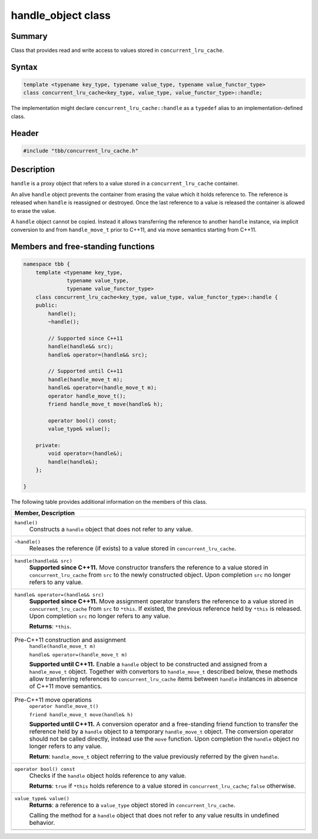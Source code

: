 ===================
handle_object class
===================


Summary
-------

Class that provides read and write access to values
stored in ``concurrent_lru_cache``.

Syntax
------

.. code:: cpp

   template <typename key_type, typename value_type, typename value_functor_type>
   class concurrent_lru_cache<key_type, value_type, value_functor_type>::handle;

The implementation might declare ``concurrent_lru_cache::handle``
as a ``typedef`` alias to an implementation-defined class.

Header
------

.. code:: cpp

   #include "tbb/concurrent_lru_cache.h"


Description
-----------

``handle`` is a proxy object
that refers to a value stored in a ``concurrent_lru_cache`` container.

An alive ``handle`` object prevents the container
from erasing the value which it holds reference to. The reference is released when
``handle`` is reassigned or destroyed. Once the last reference
to a value is released the container is allowed to erase the value.

A ``handle`` object cannot be copied.
Instead it allows transferring the reference to another ``handle`` instance,
via implicit conversion to and from ``handle_move_t`` prior to C++11,
and via move semantics starting from C++11.

Members and free-standing functions
-----------------------------------

.. code:: cpp

   namespace tbb {
       template <typename key_type,
                 typename value_type,
                 typename value_functor_type>
       class concurrent_lru_cache<key_type, value_type, value_functor_type>::handle {
       public:
           handle();
           ~handle();
   
           // Supported since C++11
           handle(handle&& src);
           handle& operator=(handle&& src);
   
           // Supported until C++11
           handle(handle_move_t m);
           handle& operator=(handle_move_t m);
           operator handle_move_t();
           friend handle_move_t move(handle& h);
   
           operator bool() const;
           value_type& value();
   
       private:
           void operator=(handle&);
           handle(handle&);
       };
   
   }

The following table provides additional information on the
members of this class.

= ========================================================================================
\ Member, Description
==========================================================================================
\ ``handle()``
  \
  Constructs a ``handle`` object that
  does not refer to any value.
------------------------------------------------------------------------------------------
\ ``~handle()``
  \
  Releases the reference (if exists) to a value stored in
  ``concurrent_lru_cache``.
------------------------------------------------------------------------------------------
\ ``handle(handle&& src)``
  \
  **Supported since C++11.**
  Move constructor transfers the reference to a value stored in
  ``concurrent_lru_cache`` from ``src``
  to the newly constructed object. Upon completion ``src``
  no longer refers to any value.
------------------------------------------------------------------------------------------
\ ``handle& operator=(handle&& src)``
  \
  **Supported since C++11.**
  Move assignment operator transfers the reference to a value stored in
  ``concurrent_lru_cache`` from ``src`` to
  ``*this``. If existed, the previous reference held by
  ``*this`` is released. Upon completion ``src``
  no longer refers to any value.
  
  **Returns**: ``*this``.
------------------------------------------------------------------------------------------
\ Pre-C++11 construction and assignment
  \
  ``handle(handle_move_t m)``
  
  ``handle& operator=(handle_move_t m)``

  **Supported until C++11.**
  Enable a ``handle`` object to be constructed and assigned from 
  a ``handle_move_t`` object. Together with convertors to
  ``handle_move_t`` described below, these methods allow
  transferring references to ``concurrent_lru_cache`` items
  between ``handle`` instances in absence of C++11 move semantics.
------------------------------------------------------------------------------------------
\ Pre-C++11 move operations
  \
  ``operator handle_move_t()``
  
  ``friend handle_move_t move(handle& h)``

  **Supported until C++11.** A conversion operator and
  a free-standing friend function to transfer the reference held by
  a ``handle`` object to a temporary ``handle_move_t`` object.
  The conversion operator should not be called directly, instead use
  the ``move`` function. Upon completion the ``handle``
  object no longer refers to any value.
  
  **Return**: ``handle_move_t`` object
  referring to the value previously referred by the given ``handle``.
------------------------------------------------------------------------------------------
\ ``operator bool() const``
  \
  Checks if the ``handle`` object holds reference to any value.
  
  **Returns**: ``true`` if ``*this``
  holds reference to a value stored in ``concurrent_lru_cache``;
  ``false`` otherwise.
------------------------------------------------------------------------------------------
\ ``value_type& value()``
  \
  **Returns**: a reference to a ``value_type``
  object stored in ``concurrent_lru_cache``.
  
  Calling the method for a ``handle`` object
  that does not refer to any value results in undefined behavior.
------------------------------------------------------------------------------------------
= ========================================================================================
